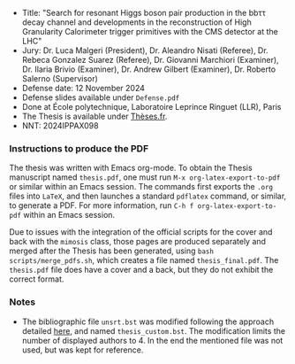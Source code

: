 + Title: "Search for resonant Higgs boson pair production in the bbττ decay channel and developments in the reconstruction of High Granularity Calorimeter trigger primitives with the CMS detector at the LHC"
+ Jury: Dr. Luca Malgeri (President), Dr. Aleandro Nisati (Referee), Dr. Rebeca Gonzalez Suarez (Referee), Dr. Giovanni Marchiori (Examiner), Dr. Ilaria Brivio (Examiner), Dr. Andrew Gilbert (Examiner), Dr. Roberto Salerno (Supervisor)
+ Defense date: 12 November 2024
+ Defense slides available under ~Defense.pdf~
+ Done at École polytechnique, Laboratoire Leprince Ringuet (LLR), Paris
+ The Thesis is available under [[https://theses.fr/2024IPPAX098][Thèses.fr]].
+ NNT: 2024IPPAX098

*** Instructions to produce the PDF
The thesis was written with Emacs org-mode.
To obtain the Thesis manuscript named ~thesis.pdf~, one must run =M-x org-latex-export-to-pdf= or similar within an Emacs session.
The commands first exports the ~.org~ files into =LaTeX=, and then launches a standard =pdflatex= command, or similar, to generate a PDF.
For more information, run =C-h f org-latex-export-to-pdf= within an Emacs session.

Due to issues with the integration of the official scripts for the cover and back with the ~mimosis~ class, those pages are produced separately and merged after the Thesis has been generated, using ~bash scripts/merge_pdfs.sh~, which creates a file named ~thesis_final.pdf~.
The ~thesis.pdf~ file does have a cover and a back, but they do not exhibit the correct format.

*** Notes
+ The bibliographic file =unsrt.bst= was modified following the approach detailed [[https://tex.stackexchange.com/questions/26575/bibtex-how-to-reduce-long-author-lists-to-firstauthor-et-al][here]], and named ~thesis_custom.bst~. The modification limits the number of displayed authors to 4. In the end the mentioned file was not used, but was kept for reference.
